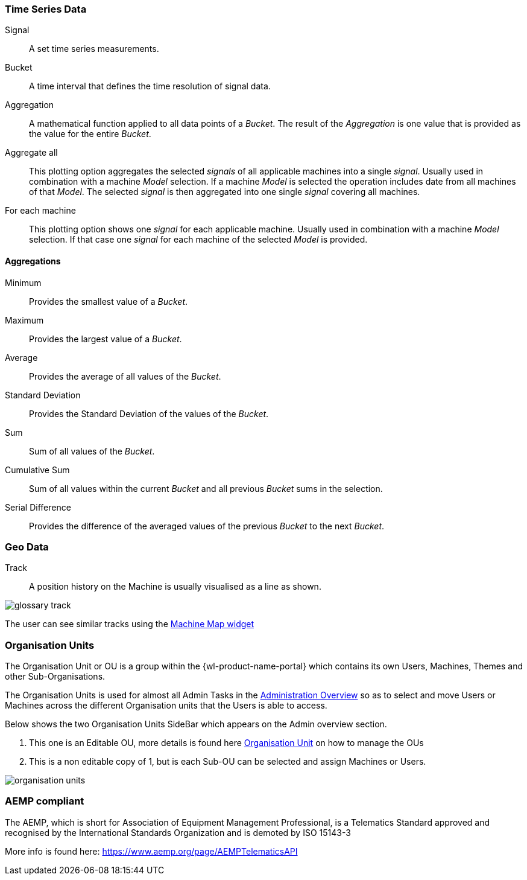 
:leveloffset: +1
== Time Series Data
:leveloffset: 0


Signal::
A set time series measurements.

Bucket::
A time interval that defines the time resolution of signal data.

Aggregation::
A mathematical function applied to all data points of a _Bucket_.
The result of the _Aggregation_ is one value that is provided as the value for the entire _Bucket_.

Aggregate all::
This plotting option aggregates the selected _signals_ of all applicable machines into a single _signal_.
Usually used in combination with a machine _Model_ selection.
If a machine _Model_ is selected the operation includes date from all machines of that _Model_.
The selected _signal_ is then aggregated into one single _signal_ covering all machines.

For each machine::
This plotting option shows one _signal_ for each applicable machine.
Usually used in combination with a machine _Model_ selection.
If that case one _signal_ for each machine of the selected _Model_ is provided.

:leveloffset: +1
=== Aggregations
:leveloffset: 0


Minimum::
Provides the smallest value of a _Bucket_.

Maximum::
Provides the largest value of a _Bucket_.

Average::
Provides the average of all values of the _Bucket_.

Standard Deviation::
Provides the Standard Deviation of the values of the _Bucket_.

Sum::
Sum of all values of the _Bucket_.

Cumulative Sum::
Sum of all values within the current _Bucket_ and all previous _Bucket_ sums in the selection.

Serial Difference::
Provides the difference of the averaged values of the previous _Bucket_ to the next _Bucket_.

:leveloffset: +1
== Geo Data
:leveloffset: 0


Track::
A position history on the Machine is usually visualised as a line as shown.

image::{imageDir}/gui_layout/glossary_track.png[]

The user can see similar tracks using the <<Machine Map Widget,Machine Map widget>>

:leveloffset: +1
== Organisation Units
:leveloffset: 0


The Organisation Unit or OU is a group within the {wl-product-name-portal} which contains its own Users, Machines, Themes and other Sub-Organisations.

The Organisation Units is used for almost all Admin Tasks in the <<Admin Overview, Administration Overview>> so as to select and move Users or Machines across the different Organisation units that the Users is able to access.

Below shows the two Organisation Units SideBar which appears on the Admin overview section.

1. This one is an Editable OU, more details is found here <<Organisation Unit,Organisation Unit>> on how to manage the OUs

2. This is a non editable copy of 1, but is each Sub-OU can be selected and assign Machines or Users.

image::{imageDir}/gui_layout/organisation_units.png[]

:leveloffset: +1
== AEMP compliant
:leveloffset: 0


The AEMP, which is short for Association of Equipment Management Professional, is a Telematics Standard approved and recognised by the International Standards Organization and is demoted by ISO 15143-3


More info is found here: https://www.aemp.org/page/AEMPTelematicsAPI

//
//== Prashant Playground - For testing
//
//== Broken link testing
//https://dataportal_xxx.preomion.com
//
//== Div overlay on images
//(No [#dot]#1#  as shown below)
//
//[source.dot]
//----
//1
//----
//
//[#dot]#1#
//
//[[wrapper]]
//[[div1]]
//The two divs are
//
//[[div2]]
//next to each other.